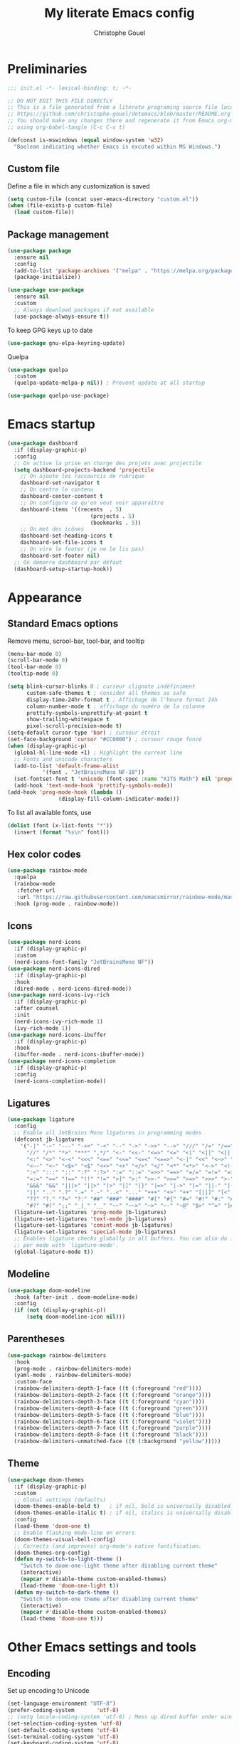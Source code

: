 #+title: My literate Emacs config
#+author: Christophe Gouel
#+email: christophe.gouel@inrae.fr
#+property: header-args:emacs-lisp :results silent :tangle init.el

* Preliminaries

#+begin_src emacs-lisp
;;; init.el -*- lexical-binding: t; -*-

;; DO NOT EDIT THIS FILE DIRECTLY
;; This is a file generated from a literate programing source file located at
;; https://github.com/christophe-gouel/dotemacs/blob/master/README.org
;; You should make any changes there and regenerate it from Emacs org-mode
;; using org-babel-tangle (C-c C-v t)

#+end_src

#+begin_src emacs-lisp
(defconst is-mswindows (equal window-system 'w32)
  "Boolean indicating whether Emacs is excuted within MS Windows.")
#+end_src

** Custom file

Define a file in which any customization is saved
#+begin_src emacs-lisp
(setq custom-file (concat user-emacs-directory "custom.el"))
(when (file-exists-p custom-file)
  (load custom-file))
#+end_src

** Package management

#+begin_src emacs-lisp
(use-package package
  :ensure nil
  :config
  (add-to-list 'package-archives '("melpa" . "https://melpa.org/packages/"))
  (package-initialize))

(use-package use-package
  :ensure nil
  :custom
  ;; Always download packages if not available
  (use-package-always-ensure t))
#+end_src

To keep GPG keys up to date
#+begin_src emacs-lisp
(use-package gnu-elpa-keyring-update)
#+end_src

Quelpa
#+begin_src emacs-lisp
(use-package quelpa
  :custom
  (quelpa-update-melpa-p nil)) ; Prevent update at all startup

(use-package quelpa-use-package)
#+end_src

* Emacs startup

#+begin_src emacs-lisp
(use-package dashboard
  :if (display-graphic-p)
  :config
  ;; On active la prise en charge des projets avec projectile
  (setq dashboard-projects-backend 'projectile
	;; On ajoute les raccourcis de rubrique
	dashboard-set-navigator t
	;; On centre le contenu
	dashboard-center-content t
	;; On configure ce qu'on veut voir apparaître
	dashboard-items '((recents  . 5)
                          (projects . 5)
                          (bookmarks . 5))
	;; On met des icônes
	dashboard-set-heading-icons t
	dashboard-set-file-icons t
	;; On vire le footer (je ne le lis pas)
	dashboard-set-footer nil)
  ;; On démarre dashboard par défaut
  (dashboard-setup-startup-hook))
#+end_src

* Appearance

** Standard Emacs options

Remove menu, scrool-bar, tool-bar, and tooltip
#+begin_src emacs-lisp
(menu-bar-mode 0)
(scroll-bar-mode 0)
(tool-bar-mode 0)
(tooltip-mode 0)
#+end_src

#+begin_src emacs-lisp
(setq blink-cursor-blinks 0 ; curseur clignote indéfiniment
      custom-safe-themes t ; consider all themes as safe
      display-time-24hr-format t ; Affichage de l'heure format 24h
      column-number-mode t ; affichage du numéro de la colonne
      prettify-symbols-unprettify-at-point t
      show-trailing-whitespace t
      pixel-scroll-precision-mode t)
(setq-default cursor-type 'bar) ; curseur étroit
(set-face-background 'cursor "#CC0000") ; curseur rouge foncé
(when (display-graphic-p)
  (global-hl-line-mode +1) ; Highlight the current line
  ;; Fonts and unicode characters
  (add-to-list 'default-frame-alist
	       '(font . "JetBrainsMono NF-10"))
  (set-fontset-font t 'unicode (font-spec :name "XITS Math") nil 'prepend)
  (add-hook 'text-mode-hook 'prettify-symbols-mode))
(add-hook 'prog-mode-hook (lambda ()
			    (display-fill-column-indicator-mode)))
#+end_src

To list all available fonts, use
#+begin_src emacs-lisp :tangle no
(dolist (font (x-list-fonts "*"))
  (insert (format "%s\n" font)))
#+end_src

** Hex color codes

#+begin_src emacs-lisp
(use-package rainbow-mode
  :quelpa
  (rainbow-mode
   :fetcher url
   :url "https://raw.githubusercontent.com/emacsmirror/rainbow-mode/master/rainbow-mode.el")
  :hook (prog-mode . rainbow-mode))
#+end_src

** Icons

#+begin_src emacs-lisp
(use-package nerd-icons
  :if (display-graphic-p)
  :custom
  (nerd-icons-font-family "JetBrainsMono NF"))
(use-package nerd-icons-dired
  :if (display-graphic-p)
  :hook
  (dired-mode . nerd-icons-dired-mode))
(use-package nerd-icons-ivy-rich
  :if (display-graphic-p)
  :after counsel
  :init
  (nerd-icons-ivy-rich-mode 1)
  (ivy-rich-mode 1))
(use-package nerd-icons-ibuffer
  :if (display-graphic-p)
  :hook
  (ibuffer-mode . nerd-icons-ibuffer-mode))
(use-package nerd-icons-completion
  :if (display-graphic-p)
  :config
  (nerd-icons-completion-mode))
#+end_src

** Ligatures

#+begin_src emacs-lisp
(use-package ligature
  :config
  ;; Enable all JetBrains Mono ligatures in programming modes
  (defconst jb-ligatures
    '("-|" "-~" "---" "-<<" "-<" "--" "->" "->>" "-->" "///" "/=" "/==" "/>"
      "//" "/*" "*>" "***" ",*/" "<-" "<<-" "<=>" "<=" "<|" "<||" "<|||" "<|>"
      "<:" "<>" "<-<" "<<<" "<==" "<<=" "<=<" "<==>" "<-|" "<<" "<~>" "<=|"
      "<~~" "<~" "<$>" "<$" "<+>" "<+" "</>" "</" "<*" "<*>" "<->" "<!--" ":>"
      ":<" ":::" "::" ":?" ":?>" ":=" "::=" "=>>" "==>" "=/=" "=!=" "=>" "==="
      "=:=" "==" "!==" "!!" "!=" ">]" ">:" ">>-" ">>=" ">=>" ">>>" ">-" ">="
      "&&&" "&&" "|||>" "||>" "|>" "|]" "|}" "|=>" "|->" "|=" "||-" "|-" "||="
      "||" ".." ".?" ".=" ".-" "..<" "..." "+++" "+>" "++" "[||]" "[<" "[|" "{|"
      "??" "?." "?=" "?:" "##" "###" "####" "#[" "#{" "#=" "#!" "#:" "#_(" "#_"
      "#?" "#(" ";;" "_|_" "__" "~~" "~~>" "~>" "~-" "~@" "$>" "^=" "]#"))
  (ligature-set-ligatures 'prog-mode jb-ligatures)
  (ligature-set-ligatures 'text-mode jb-ligatures)
  (ligature-set-ligatures 'comint-mode jb-ligatures)
  (ligature-set-ligatures 'special-mode jb-ligatures)
  ;; Enables ligature checks globally in all buffers. You can also do it
  ;; per mode with `ligature-mode'.
  (global-ligature-mode t))
#+end_src

** Modeline

#+begin_src emacs-lisp
(use-package doom-modeline
  :hook (after-init . doom-modeline-mode)
  :config
  (if (not (display-graphic-p))
      (setq doom-modeline-icon nil)))
#+end_src

** Parentheses

#+begin_src emacs-lisp
(use-package rainbow-delimiters
  :hook
  (prog-mode . rainbow-delimiters-mode)
  (yaml-mode . rainbow-delimiters-mode)
  :custom-face
  (rainbow-delimiters-depth-1-face ((t (:foreground "red"))))
  (rainbow-delimiters-depth-2-face ((t (:foreground "orange"))))
  (rainbow-delimiters-depth-3-face ((t (:foreground "cyan"))))
  (rainbow-delimiters-depth-4-face ((t (:foreground "green"))))
  (rainbow-delimiters-depth-5-face ((t (:foreground "blue"))))
  (rainbow-delimiters-depth-6-face ((t (:foreground "violet"))))
  (rainbow-delimiters-depth-7-face ((t (:foreground "purple"))))
  (rainbow-delimiters-depth-8-face ((t (:foreground "black"))))
  (rainbow-delimiters-unmatched-face ((t (:background "yellow")))))
#+end_src

** Theme

#+begin_src emacs-lisp
(use-package doom-themes
  :if (display-graphic-p)
  :custom
  ;; Global settings (defaults)
  (doom-themes-enable-bold t)   ; if nil, bold is universally disabled
  (doom-themes-enable-italic t) ; if nil, italics is universally disabled
  :config
  (load-theme 'doom-one t)
  ;; Enable flashing mode-line on errors
  (doom-themes-visual-bell-config)
  ;; Corrects (and improves) org-mode's native fontification.
  (doom-themes-org-config)
  (defun my-switch-to-light-theme ()
    "Switch to doom-one-light theme after disabling current theme"
    (interactive)
    (mapcar #'disable-theme custom-enabled-themes)
    (load-theme 'doom-one-light t))
  (defun my-switch-to-dark-theme ()
    "Switch to doom-one theme after disabling current theme"
    (interactive)
    (mapcar #'disable-theme custom-enabled-themes)
    (load-theme 'doom-one t)))
#+end_src

* Other Emacs settings and tools

** Encoding

Set up encoding to Unicode
#+begin_src emacs-lisp
(set-language-environment "UTF-8")
(prefer-coding-system       'utf-8)
;; (setq locale-coding-system 'utf-8) ; Mess up dired buffer under windows
(set-selection-coding-system 'utf-8)
(set-default-coding-systems 'utf-8)
(set-terminal-coding-system 'utf-8)
(set-keyboard-coding-system 'utf-8)
(setq default-buffer-file-coding-system 'utf-8-unix
      x-select-request-type '(UTF8_STRING COMPOUND_TEXT TEXT STRING))
(if is-mswindows    ;; MS Windows clipboard is UTF-16LE
    (set-clipboard-coding-system 'utf-16le-dos))
#+end_src

** Personal information

#+begin_src emacs-lisp
(setq user-full-name "Christophe Gouel"
      user-mail-address "christophe.gouel@inrae.fr")
#+end_src

** Scratch buffer

Make the scratch buffer a markdown buffet and remove the scratch message.

#+begin_src emacs-lisp
(setq initial-major-mode 'markdown-mode
      initial-scratch-message nil)
#+end_src

** Shell

#+begin_src emacs-lisp
(setq comint-scroll-to-bottom-on-input 'this
      comint-scroll-to-bottom-on-output t
      comint-move-point-for-output t)
#+end_src

** Other Emacs settings

#+begin_src emacs-lisp
(setq show-paren-mode t ; coupler les parenthèses
      auth-sources '("~/.authinfo") ; Define file that stores secrets
      backup-directory-alist '(("." . "~/.emacs.d/backup"))
      default-major-mode 'text-mode ; mode par défaut
      delete-by-moving-to-trash t ; Sent deleted files to trash
      comment-column 0 ; Prevent indentation of lines starting with one comment
      next-line-add-newlines t
      jit-lock-chunk-size 50000
      ;; set large file threshold at 100 megabytes
      large-file-warning-threshold 100000000
      ;; Options to make lsp usable in emacs (from
      ;; https://emacs-lsp.github.io/lsp-mode/page/performance/)
      gc-cons-threshold (* 10 800000)
      read-process-output-max (* 1024 1024))
(setq-default mouse-yank-at-point t     ; coller avec la souris
	      case-fold-search t)        ; recherche sans égard à la casse
(delete-selection-mode t)                ; entrée efface texte sélectionné
(fset 'yes-or-no-p 'y-or-n-p)            ; Replace yes or no with y or n
(auto-compression-mode t)
(when (display-graphic-p)
    (server-start))
(when is-mswindows
    (setq tramp-default-method "plink"))
#+end_src

** Dictionary

#+begin_src emacs-lisp
(use-package dictionary
  :ensure nil
  :custom
  (dictionary-server "dict.org"))
#+end_src

** Auto-revert

#+begin_src emacs-lisp
(use-package autorevert
  :ensure nil
  :custom
  (auto-revert-verbose nil)) ; Prevent autorevert from generating messages
#+end_src

** Dired

#+begin_src emacs-lisp
(use-package dired
  :ensure nil
  :commands (dired dired-jump)
  :custom
  (dired-listing-switches "-agho --group-directories-first")
  :hook
  (dired-mode . (lambda ()
		  (dired-hide-details-mode)))
  (dired-mode . auto-revert-mode))

(use-package diredfl
  :hook
  (dired-mode . diredfl-mode))
#+end_src

For dired operations to work async instead of freezing emacs.

#+begin_src emacs-lisp
;; (use-package async
;;   :custom
;;   (dired-async-mode 1))
#+end_src

** Compilation

#+begin_src emacs-lisp
(use-package compile
  :ensure nil
  :custom
  (compilation-scroll-output 'first-error)) ; compilation buffer automatically scrolls and stops at first error
#+end_src

** Expand region

#+begin_src emacs-lisp
(use-package expand-region
  :bind ("C-!" . er/expand-region))
#+end_src

** imenu

#+begin_src emacs-lisp
(use-package imenu
  :ensure nil
  :custom
  (imenu-auto-rescan t))
#+end_src

#+begin_src emacs-lisp
(use-package imenu-list
  :config
  (defun my-imenu-list-goto-entry ()
    "Goto entry and exit imenu"
    (interactive)
    (imenu-list-goto-entry)
    (imenu-list-smart-toggle))
  :bind
  (("C-c =" . imenu-list-smart-toggle)
   :map imenu-list-major-mode-map
	 ("M-<return>" . my-imenu-list-goto-entry))
  :custom
  (imenu-list-focus-after-activation t)
  (imenu-list-position 'right))
#+end_src

#+begin_src emacs-lisp
(use-package imenu-anywhere
  :bind
  ("M-g M-i" . ivy-imenu-anywhere))
#+end_src

** PDF viewers

#+begin_src emacs-lisp
(use-package doc-view
  :if is-mswindows
  :custom
  (doc-view-ghostscript-program (executable-find "rungs")))
#+end_src

#+begin_src emacs-lisp
(use-package pdf-tools
  :init
  (pdf-tools-install)  ; Standard activation command
  (pdf-loader-install) ; On demand loading, leads to faster startup time
  :config
  (setq TeX-view-program-selection '((output-pdf "PDF Tools"))
	TeX-view-program-list '(("PDF Tools" TeX-pdf-tools-sync-view))
	TeX-source-correlate-start-server t)
  (add-hook 'TeX-after-compilation-finished-functions
	    #'TeX-revert-document-buffer)
  :bind (:map pdf-view-mode-map
	      ("C-s" . isearch-forward)))
#+end_src

** Proced

#+begin_src emacs-lisp
(use-package proced
  :ensure nil
  :custom
  (proced-enable-color-flag t))
#+end_src

** Recent files

#+begin_src emacs-lisp
(use-package recentf
  :custom
  (recentf-max-saved-items 50))
#+end_src

* Keys

Activate lower- and upper-case commands ("C-x C-l" and "C-x C-u")
#+begin_src emacs-lisp
(put 'downcase-region 'disabled nil)
(put 'upcase-region 'disabled nil)
#+end_src

** Custom keybindings

#+begin_src emacs-lisp
(keymap-global-set "C-x C-b" 'ibuffer)
(keymap-global-set "C-<apps>" 'menu-bar-mode)
(keymap-global-set "<f5>" 'revert-buffer)

(use-package compile
  :ensure nil
  :bind (:map compilation-mode-map ("r" . recompile)))
#+end_src

** Keycast

=keycast= displays the Emacs command name corresponding to keybindings.

#+begin_src emacs-lisp
(use-package keycast)
#+end_src

** Insert Greek letters in Unicode

#+begin_src emacs-lisp
(use-package greek-unicode-insert
  :quelpa (greek-unicode-insert
	   :fetcher github
	   :repo "Malabarba/greek-unicode-insert")
  :bind ("²" . greek-unicode-insert-map))
#+end_src

** Parentheses

#+begin_src emacs-lisp
(use-package smartparens-config
  :ensure smartparens
  :init
  (progn
    (add-hook 'prog-mode-hook 'smartparens-mode)
    (add-hook 'markdown-mode-hook 'smartparens-mode)
    (add-hook 'yaml-mode-hook 'smartparens-mode))
  :config (progn (show-smartparens-global-mode t)))
#+end_src

** Which-keys

#+begin_src emacs-lisp
(use-package which-key
  :diminish which-key-mode
  :init
  (setq which-key-sort-uppercase-first nil
		max-mini-window-height 15)
  ;; On va utiliser une fenêtre dédiée plutôt que le minibuffer
  (which-key-setup-side-window-bottom)
  ;; On l'active partout, tout le temps
  (which-key-mode t))
#+end_src

* Auto-completion

** Company

#+begin_src emacs-lisp
(use-package company
  :init
  (add-hook 'after-init-hook 'global-company-mode)
  :config
  (setq
   ;; Number the candidates (use M-1, M-2 etc to select completions).
   company-show-numbers t
   company-idle-delay 0)
  ;; company configuation from
  ;; <https://github.com/radian-software/radian/blob/develop/emacs/radian.el>
  :bind (;; Replace `completion-at-point' and `complete-symbol' with
         ;; `company-manual-begin'. You might think this could be put
         ;; in the `:bind*' declaration below, but it seems that
         ;; `bind-key*' does not work with remappings.
         ([remap completion-at-point] . company-manual-begin)
         ([remap complete-symbol] . company-manual-begin)

         ;; The following are keybindings that take effect whenever
         ;; the completions menu is visible, even if the user has not
         ;; explicitly interacted with Company.

         :map company-active-map

         ;; Make TAB always complete the current selection. Note that
         ;; <tab> is for windowed Emacs and TAB is for terminal Emacs.
         ("<tab>" . company-complete-selection)
         ("TAB" . company-complete-selection)

         ;; Prevent SPC from ever triggering a completion.
         ("SPC" . nil)

         ;; The following are keybindings that only take effect if the
         ;; user has explicitly interacted with Company.

         :map company-active-map
         :filter (company-explicit-action-p)

         ;; Make RET trigger a completion if and only if the user has
         ;; explicitly interacted with Company. Note that <return> is
         ;; for windowed Emacs and RET is for terminal Emacs.
         ("<return>" . company-complete-selection)
         ("RET" . company-complete-selection))

  :bind* (;; The default keybinding for `completion-at-point' and
          ;; `complete-symbol' is M-TAB or equivalently C-M-i. Here we
          ;; make sure that no minor modes override this keybinding.
          ("M-TAB" . company-manual-begin)))

(use-package company-bibtex)
(use-package company-math)
(use-package company-reftex)
(use-package company-jedi)

(setq company-backends
      (append
       '((:separate company-bibtex
		    ;; deactivate company-reftex-labels because it is too slow
		    ;; company-reftex-labels
                    company-reftex-citations
		    company-math-symbols-latex
		    company-math-symbols-unicode
		    company-latex-commands))
       company-backends))
#+end_src

Use =company-box= for a better position of the autocompletion when using copilot.
#+begin_src emacs-lisp
(use-package company-box
  :hook (company-mode . company-box-mode)
  :custom
  (company-box-doc-enable nil))
#+end_src

** Ivy and friends

#+begin_src emacs-lisp
(use-package counsel
  :config
  (counsel-mode))

(use-package ivy
  :demand
  :custom
  (ivy-use-virtual-buffers t)
  (ivy-count-format "%d/%d ")
  :config
  (ivy-mode)
  (ivy-configure 'counsel-imenu
    :update-fn 'auto))

(use-package swiper
  :config
  ;; swiper is slow for large files so it is replaced by isearch for large files
  (defun my-search-method-according-to-numlines ()
    "Determine the number of lines of current buffer and chooses a
 search method accordingly."
    (interactive)
    (if (< (count-lines (point-min) (point-max)) 20000)
	(swiper)
      (isearch-forward)))
  :bind ("C-s" . my-search-method-according-to-numlines))

(use-package ivy-xref
  :init
  (setq xref-show-definitions-function #'ivy-xref-show-defs))

(use-package ivy-prescient
  :after counsel
  :config
  (ivy-prescient-mode))

(use-package ivy-rich
  :after nerd-icons-ivy-rich
  :init (ivy-rich-mode +1))
#+end_src

* Git

#+begin_src emacs-lisp
(use-package magit
  :bind ("C-x g" . magit-status)
  :custom
  (magit-diff-refine-hunk (quote all))
  :config
  ; Do not diff when committing
  (remove-hook 'server-switch-hook 'magit-commit-diff)
  (remove-hook 'with-editor-filter-visit-hook 'magit-commit-diff))
#+end_src

=magit-delta= allows to have syntax highlighting in magit diffs.

#+begin_src emacs-lisp
(use-package magit-delta
  :hook (magit-mode . magit-delta-mode))
#+end_src

=diff-hl= displays indications about git status in the gutters.

#+begin_src emacs-lisp
(use-package diff-hl
  :defer t
  :after magit
  :hook
  (prog-mode . diff-hl-mode)
  (latex-mode . diff-hl-mode)
  (dired-mode . diff-hl-dired-mode)
  (magit-post-refresh . diff-hl-magit-post-refresh))
#+end_src

Add support for a basic syntax highlighting of =.gitignore= files (from [[http://heyrod.com/snippets/gitignore-mode.html]]).

#+begin_src emacs-lisp
(use-package generic-x
  :ensure nil
  :mode ("\\..*ignore$" . hosts-generic-mode))
#+end_src

* Shells

** ChatGPT

#+begin_src emacs-lisp
(use-package chatgpt-shell
  :custom
  (chatgpt-shell-openai-key
      (auth-source-pick-first-password :host "api.openai.com")))

(use-package gptel
  :custom
  (gptel-use-curl nil))
#+end_src

** Other shells

#+begin_src emacs-lisp
(use-package eshell-git-prompt
  :config
  (eshell-git-prompt-use-theme 'powerline))

(add-hook 'shell-mode-hook
      (lambda ()
        (face-remap-set-base 'comint-highlight-prompt :inherit nil)))
#+end_src

* Text

** BibTeX

#+begin_src emacs-lisp
(use-package ivy-bibtex
  :if is-mswindows
  :custom
  (bibtex-completion-bibliography
   (substitute-in-file-name "${BIBINPUTS}/References.bib"))
  ;; Pdf files
  (bibtex-completion-library-path
   (substitute-in-file-name
    "${HOME}/Dropbox (Inrae EcoPub)/Bibliography/Papers"))
  (bibtex-completion-pdf-symbol "⌘")
  ;; Notes
  (bibtex-completion-notes-path
   (substitute-in-file-name
    "${HOME}/Dropbox (Inrae EcoPub)/Bibliography/notes"))
  (bibtex-completion-notes-symbol "✎")
  (bibtex-completion-notes-extension ".md")
  (bibtex-completion-notes-template-multiple-files
   "---\ntitle: Notes on: ${author-or-editor-abbrev} (${year}): ${title}\n---\n\n")
  :config
  ;; Add the option to open in an external viewer
  (defun my-bibtex-completion-open-pdf-external (keys &optional fallback-action)
    "Open pdf associated to a BibTeX entry with an external viewer"
    (let ((bibtex-completion-pdf-open-function
           (lambda (fpath) (start-process "SumatraPDF" "*ivy-bibtex-sumatrapdf*" "SumatraPDF.exe" fpath))))
      (bibtex-completion-open-pdf keys fallback-action)))
  (ivy-bibtex-ivify-action my-bibtex-completion-open-pdf-external ivy-bibtex-open-pdf-external)
  (ivy-add-actions
   'ivy-bibtex
   '(("P" ivy-bibtex-open-pdf-external "Open PDF file in external viewer (if present)"))))
#+end_src

** csv files

#+begin_src emacs-lisp
(use-package csv-mode
  :hook
  (csv-mode . csv-guess-set-separator))
#+end_src

** LaTeX

#+begin_src emacs-lisp
(use-package tex
  :ensure auctex
  :hook
  (TeX-mode . latex-math-mode)
  (TeX-mode . turn-on-reftex)
  (TeX-mode . TeX-fold-buffer)
  ;; (TeX-mode . flymake-mode)
  :hook
  (TeX-mode . TeX-fold-mode)
  :custom
  (TeX-auto-save t)
  (TeX-parse-self t)
  (LaTeX-item-indent 0)
  (LaTeX-default-options "12pt")
  (LaTeX-math-abbrev-prefix "²")
  (TeX-source-specials-mode 1)
  (TeX-source-correlate-mode t)
  (TeX-source-correlate-method (quote synctex))
  (TeX-source-correlate-start-server (quote ask))
  (TeX-PDF-mode t)
  (TeX-electric-sub-and-superscript 1)
  (LaTeX-math-list
   '(
     (?\) "right)")
     (?\( "left(")
     (?/ "frac{}{}")
     ))

  ;; Preview
  (preview-auto-cache-preamble t)
  (preview-default-option-list '("displaymath" "graphics" "textmath"))

  ;; Fold-mode

  ;; Personalize the list of commands to be folded
  (TeX-fold-macro-spec-list
   '(("[f]"
      ("footnote" "marginpar"))
     ("[c]"
      ("citeyear" "citeauthor" "citep" "citet" "cite"))
     ("[l]"
      ("label"))
     ("[r]"
      ("ref" "pageref" "eqref" "footref" "fref" "Fref"))
     ("[i]"
      ("index" "glossary"))
     ("[1]:||*"
      ("item"))
     ("..."
      ("dots"))
     ("(C)"
      ("copyright"))
     ("(R)"
      ("textregistered"))
     ("TM"
      ("texttrademark"))
     (1
      ("part" "chapter" "section" "subsection" "subsubsection" "
paragraph" "subparagraph" "part*" "chapter*" "section*" "
subsection*" "subsubsection*" "paragraph*" "subparagraph*" "emph" "
textit" "textsl" "textmd" "textrm" "textsf" "texttt" "textbf" "
textsc" "textup"))))
  ;; Prevent folding of math to let prettify-symbols do the job
  (TeX-fold-math-spec-list-internal nil)
  (TeX-fold-math-spec-list nil)
  (LaTeX-fold-math-spec-list nil)
  :config
  (setq-default TeX-auto-parse-length 200
		TeX-master nil)

  (defun my-tex-compile ()
    "Save and compile TeX document"
    (interactive)
    (save-buffer)
    (TeX-command-menu "latex"))

  ;; Beamer
  (defun my-tex-frame ()
    "Run pdflatex on current frame.  Frame must be declared as an environment."
    (interactive)
    (let (beg)
      (save-excursion
	(search-backward "\\begin{frame}")
	(setq beg (point))
	(forward-char 1)
	(LaTeX-find-matching-end)
	(TeX-pin-region beg (point))
	(cl-letf (( (symbol-function 'TeX-command-query) (lambda (x) "LaTeX")))
	  (TeX-command-region)))))
  :bind
  (:map TeX-mode-map
	("C-c e" . TeX-next-error)
	("M-RET" . latex-insert-item)
	("S-<return>" . my-tex-frame)
	("<f9>" . my-tex-compile)))
#+end_src

#+begin_src emacs-lisp
(use-package reftex
  :custom
  (reftex-bibpath-environment-variables (quote ("BIBINPUTS")))
  (reftex-default-bibliography '("References.bib"))
  (reftex-cite-format (quote natbib))
  (reftex-sort-bibtex-matches (quote author))
  (reftex-plug-into-AUCTeX t)
  (reftex-label-alist '(AMSTeX)) ; Use \eqref by default instead of \ref
  ;; Increase reftex speed (especially on Windows)
  (reftex-enable-partial-scans t)
  (reftex-save-parse-info t)
  (reftex-use-multiple-selection-buffers t)
  :bind (:map reftex-mode-map
	      ("C-c f" . reftex-fancyref-fref)
	      ("C-c F" . reftex-fancyref-Fref)))
#+end_src


#+begin_src emacs-lisp
(use-package cdlatex
  :hook
  (LaTeX-mode . turn-on-cdlatex)
  ; Slow down company for a better use of cdlatex
  (LaTeX-mode . (lambda ()
		  (make-local-variable 'company-idle-delay)
		  (setq company-idle-delay 0.3)))
  (cdlatex-tab . my-cdlatex-indent-maybe)
  :config
  ;; Prevent cdlatex from defining LaTeX math subscript everywhere
  (define-key cdlatex-mode-map "_" nil)
  ;; Allow tab to be used to indent when the cursor is at the beginning of the
  ;; line
  (defun my-cdlatex-indent-maybe ()
    "Indent in TeX when CDLaTeX is active"
    (when (or (bolp) (looking-back "^[ \t]+"))
      (LaTeX-indent-line)))
  :custom
  ;; (cdlatex-math-symbol-prefix "²")
  (cdlatex-command-alist
	'(("equ*" "Insert equation* env"   "" cdlatex-environment ("equation*") t nil))))
#+end_src

** Markdown

#+begin_src emacs-lisp
(use-package markdown-mode
  :mode ("README\\.md\\'" . gfm-mode)
  :custom
  (markdown-command
   (concat "pandoc"
	   " --from=markdown --to=html"
	   " --standalone --mathjax"
	   ;; " --citeproc --bibliography="
	   ;; (shell-quote-argument (substitute-in-file-name "${BIBINPUTS}\\References.bib"))
	   ))
  (markdown-enable-math t)
  (markdown-enable-prefix-prompts nil)
  (markdown-header-scaling nil)
  (markdown-hide-markup nil)
  (markdown-hide-urls t)
  (markdown-fontify-code-blocks-natively t)
  (markdown-enable-highlighting-syntax t)
  :config
  ;; Code to import screenshots in markdown files
  ;; from <https://www.nistara.net/post/2022-11-14-emacs-markdown-screenshots> and
  ;; <https://stackoverflow.com/questions/17435995/paste-an-image-on-clipboard-to-emacs-org-mode-file-without-saving-it/31868530#31868530>
  (defun my-markdown-screenshot ()
    "Copy a screenshot into a time stamped unique-named file in the
same directory as the working and insert a link to this file."
    (interactive)
    (setq filename
          (concat
           (make-temp-name
            (concat (file-name-nondirectory (buffer-file-name))
                    "_screenshots/"
                    (format-time-string "%Y-%m-%d_%a_%kh%Mm_")) ) ".png"))
    (unless (file-exists-p (file-name-directory filename))
      (make-directory (file-name-directory filename)))
    ;; copy the screenshot to file
    (shell-command
     (concat "powershell -command \"Add-Type -AssemblyName System.Windows.Forms;if ($([System.Windows.Forms.Clipboard]::ContainsImage())) {$image = [System.Windows.Forms.Clipboard]::GetImage();[System.Drawing.Bitmap]$image.Save('" filename "',[System.Drawing.Imaging.ImageFormat]::Png); Write-Output 'clipboard content saved as file'} else {Write-Output 'clipboard does not contain image data'}\""))
    ;; insert into file if correctly taken
    (if (file-exists-p filename)
	(insert (concat "![](" filename ")")))
    (markdown-display-inline-images)
    (newline))
  ;; Code to use RefTeX to input references in markdown
  ;; from https://gist.github.com/kleinschmidt/5ab0d3c423a7ee013a2c01b3919b009a
  (defvar markdown-cite-format
    '(
      (?\C-m . "@%l")
      (?p . "[@%l]")
      (?t . "@%l")
      (?y . "[-@%l]"))
    "Markdown citation formats")
  (defun my-markdown-reftex-citation ()
    "Wrap reftex-citation with local variables for markdown format"
    (interactive)
    (let ((reftex-cite-format markdown-cite-format)
          (reftex-cite-key-separator "; @"))
      (reftex-citation)))
  ;; :hook
  ;; (markdown-mode . (lambda () (math-preview-all)))
  :bind (:map markdown-mode-map
	      ("C-c [" . my-markdown-reftex-citation)))

(use-package pandoc-mode
  :hook
  (markdown-mode . pandoc-mode)
  (pandoc-mode . pandoc-load-default-settings))
#+end_src

** Org

#+begin_src emacs-lisp
(use-package org
  :ensure nil
  :mode ("\\.org\\'" . org-mode)
  :hook
  (org-mode . turn-on-org-cdlatex)
  :custom
  (org-export-with-LaTeX-fragments t)       ; Export LaTeX fragment to HTML
  (org-edit-src-content-indentation 0)
  (org-todo-keywords '((type "TODO(t)" "STARTED(s)" "WAITING(w)" "|" "DONE(d)")))
  (org-tag-alist '(("OFFICE" . ?o) ("COMPUTER" . ?c) ("HOME" . ?h) ("PROJECT" . ?p) ("CALL" . ?a) ("ERRANDS" . ?e) ("TASK" . ?t)))
  (org-confirm-babel-evaluate nil)
  ; Appareance
  (org-hide-leading-stars t)
  (org-pretty-entities 1) ; equivalent of prettify symbols for org
  (org-hide-emphasis-markers t) ; remove markup markers
  (org-startup-indented t) ; Indent text relative to section
  (org-ellipsis " [+]")
  :config
  (org-defkey org-cdlatex-mode-map "²" 'cdlatex-math-symbol)
  (org-babel-do-load-languages
   'org-babel-load-languages
   '((emacs-lisp . t)
     (python . t)
     (R . t)
     (shell . t))))
#+end_src

Use =org-appear= for markup markers to appear automatically.

#+begin_src emacs-lisp
(use-package org-appear
  :hook
  (org-mode . org-appear-mode))
#+end_src

For a modern-looking =org-mode=, use =org-modern=.

#+begin_src emacs-lisp
(use-package org-modern
    :hook
    (org-mode . global-org-modern-mode))
#+end_src

=org-cite= for citations.

#+begin_src emacs-lisp
(use-package oc
  :ensure nil
  :custom
  (org-cite-global-bibliography
   (list (substitute-in-file-name "${BIBINPUTS}/References.bib"))))
#+end_src

** Preview of mathematical formulas

=texfrag= to have preview of LaTeX fragment outside LaTeX buffers
#+begin_src emacs-lisp
(use-package texfrag
  :hook
  (eww-mode . texfrag-mode))
#+end_src

The package =math-preview= has a problem under Windows, and some code should be commented out. See [[https://gitlab.com/matsievskiysv/math-preview/-/issues/29]].
#+begin_src emacs-lisp
(use-package math-preview
  :bind
  ("C-c m d" . math-preview-all)
  ("C-c m p" . math-preview-at-point)
  ("C-c m r" . math-preview-region)
  ("C-c m c d" . math-preview-clear-all)
  ("C-c m c p" . math-preview-clear-at-point)
  ("C-c m c r" . math-preview-clear-region))
#+end_src

** Spell checking

#+begin_src emacs-lisp
(use-package flyspell
  :hook (text-mode . flyspell-mode)
  :config
  (setq ispell-program-name (executable-find "hunspell")
	flyspell-issue-welcome-flag nil
	ispell-really-hunspell t
	ispell-dictionary "en_US"
	ispell-local-dictionary "en_US"
	ispell-local-dictionary-alist
	'(("en_US" "[[:alpha:]]" "[^[:alpha:]]" "[']" nil ("-d" "en_US") nil utf-8)
	  ("fr_FR" "[[:alpha:]]" "[^[:alpha:]]" "[']" nil ("-d" "fr_FR") nil utf-8))
	ispell-hunspell-dictionary-alist ispell-local-dictionary-alist
	ispell-personal-dictionary "~/.emacs.d/.hunspell_en_US"
	ispell-silently-savep t)
  :bind
  ("C-M-$" . ispell-word))

(use-package flyspell-correct
  :after flyspell
  :bind (:map flyspell-mode-map
		  ("M-$" . flyspell-correct-at-point))
  )

(use-package flyspell-correct-ivy
  :demand t
  :after flyspell-correct)
#+end_src

** Word wrapping and paragraph filling

#+begin_src emacs-lisp
(defun my-unfill-paragraph ()
  "Unfill paragraph."
  (interactive)
  (let ((fill-column (point-max)))
  (fill-paragraph nil)))

(defun my-unfill-region (start end)
  "Unfill region."
  (interactive "r")
  (let ((fill-column (point-max)))
    (fill-region start end nil)))

(setq-default fill-column 80)
#+end_src

Package to visually (not really) indent the filled lines following the first lines.
#+begin_src emacs-lisp
(use-package adaptive-wrap)
#+end_src

Use =visual-fill-column= for text mode
#+begin_src emacs-lisp
(use-package visual-fill-column
  :init
  (setq visual-fill-column-width 100)
  :config
  (defun my-visual-fill ()
    "Toggle visual fill column and visual line mode."
    (interactive)
    (visual-line-mode 'toggle)
    (visual-fill-column-mode 'toggle)
    (adaptive-wrap-prefix-mode 'toggle))

  (defun my-center-text ()
    "Center text in visual fill column."
    (interactive)
    (setq-local visual-fill-column-center-text t))

  (defun my-uncenter-text ()
    "Uncenter text in visual fill column."
    (interactive)
    (setq-local visual-fill-column-center-text nil))
  :bind ("C-c v" . my-visual-fill)
  :hook
  (TeX-mode      . my-visual-fill)
  (markdown-mode . my-visual-fill)
  (bibtex-mode   . my-visual-fill)
  (org-mode      . my-visual-fill))
#+end_src

** YAML

#+begin_src emacs-lisp
(use-package yaml-mode
  :mode ("\\.yml$" "\\.dvc" "dvc.lock")
  :bind (:map yaml-mode-map
	      ("C-m" . newline-and-indent)))
#+end_src

* Programming

** Programming tools

*** Code linting

Use built-in =flymake= for linting but need to install =flycheck= to access a checker for TeX files.

#+begin_src emacs-lisp
(use-package flymake
  :ensure nil
  :custom
  (flymake-no-changes-timeout nil)
  :config
  ;; Deactivate linter in ess because it does not seem to work well
  (setq ess-use-flymake nil)
  (remove-hook 'flymake-diagnostic-functions 'flymake-proc-legacy-flymake)
  :bind
  ("M-n" . flymake-goto-next-error)
  ("M-p" . flymake-goto-prev-error))

(use-package flycheck
  :config
  (flycheck-define-checker tex-textidote
    "A LaTeX grammar/spelling checker using textidote.
  See https://github.com/sylvainhalle/textidote"
    :modes (latex-mode plain-tex-mode markdown-mode)
    :command
    ("java" "-Dfile.encoding=UTF-" "-jar" (eval (expand-file-name "~/.local/jar/textidote.jar"))
     "--read-all"
     "--output" "singleline"
     "--no-color"
     "--check"   (eval (if ispell-current-dictionary (substring ispell-current-dictionary 0 2) "en"))
     "--firstlang" "fr"
     "--dict"    (eval (expand-file-name "~/.emacs.d/.hunspell_en_US"))
     source)
    :error-patterns
    ((warning line-start (file-name)
              "(L" line "C" column "-" (or (seq "L" end-line "C" end-column) "?") "): "
              (message (one-or-more (not "\""))) (one-or-more not-newline) line-end)))
  (add-to-list 'flycheck-checkers 'tex-textidote))

(use-package flymake-flycheck
  :hook
  (flymake-mode . flymake-flycheck-auto))
#+end_src

*** Code styling

#+begin_src emacs-lisp
(use-package format-all
  :config
  (setq-default
   format-all-formatters
   '(("LaTeX"
      (latexindent "-m" "--yaml=modifyLineBreaks:textWrapOptions:columns:-1,defaultIndent:'  ',indentAfterItems:itemize:0;enumerate:0;description:0")))))
#+end_src

*** Docker

#+begin_src emacs-lisp
(use-package dockerfile-mode)
#+end_src

#+begin_src emacs-lisp
(use-package docker
  :bind ("C-c d" . docker))
#+end_src

*** Eldoc

Prevent =eldoc= from showing the function doc in the minibuffer when the cursor is on the function
#+begin_src emacs-lisp
(setq eldoc-echo-area-use-multiline-p nil)
#+end_src

*** GitHub copilot

Configuration from [[https://robert.kra.hn/posts/2023-02-22-copilot-emacs-setup/]].
#+begin_src emacs-lisp
(use-package copilot
  :quelpa (copilot :fetcher github
                   :repo "zerolfx/copilot.el"
                   :branch "main"
                   :files ("dist" "*.el"))
  :custom
  (copilot-indent-warning-suppress t)
  :config
  (defun my-copilot-complete-or-accept ()
    "Command that either triggers a completion or accepts one if
 one is available."
    (interactive)
    ;; Check if the Copilot overlay is visible
    (if (copilot--overlay-visible)
	(progn
	  ;; Accept the completion
          (copilot-accept-completion)
          ;; ;; Open a new line
          ;; (open-line 1)
          ;; ;; Move to the next line
          ;; (next-line)
	  )
      ;; If the Copilot overlay is not visible, trigger completion
      (copilot-complete)))

  (defvar my-copilot-manual-mode nil
    "When `t' will only show completions when manually triggered,
 e.g. via M-C-<return>.")

  (defun my-copilot-disable-predicate ()
    "When copilot should not automatically show completions."
    my-copilot-manual-mode)

  (defun my-copilot-change-activation ()
    "Switch between three activation modes:
       - automatic: copilot will automatically overlay completions
       - manual: you need to press a key (M-C-<return>) to trigger completions
       - off: copilot is completely disabled."
    (interactive)
    (if (and copilot-mode my-copilot-manual-mode)
	(progn
          (message "deactivating copilot")
          (copilot-mode -1)
          (setq my-copilot-manual-mode nil))
      (if copilot-mode
          (progn
            (message "activating copilot manual mode")
            (setq my-copilot-manual-mode t))
	(message "activating copilot mode")
	(copilot-mode))))

  (add-to-list 'copilot-disable-predicates #'my-copilot-disable-predicate)
  :hook (prog-mode . (lambda() (setq my-copilot-manual-mode t)))
  :bind
  (("C-M-c"         . my-copilot-change-activation)
   :map copilot-mode-map
   (("M-C-<next>"   . copilot-next-completion)
    ("M-C-<prior>"  . copilot-previous-completion)
    ("M-C-<right>"  . copilot-accept-completion-by-word)
    ("M-C-<down>"   . copilot-accept-completion-by-line)
    ("M-C-<return>" . my-copilot-complete-or-accept)
    ("M-C-g"        . copilot-clear-overlay))))
#+end_src

*** Language Server Protocol

#+begin_src emacs-lisp
(use-package eglot
  :ensure nil
  :custom
  ;; Prevent eglot from reformatting code automatically
  (eglot-ignored-server-capabilities '(:documentOnTypeFormattingProvider))
  ;; Set the buffer size to 0 to improve performances (https://www.gnu.org/software/emacs/manual/html_mono/eglot.html#Performance)
  (eglot-events-buffer-config (:size 0 :format full))
  :bind
  ("C-c l" . eglot))
#+end_src

*** Literate programming

#+begin_src emacs-lisp
(use-package poly-markdown
  :bind (:map polymode-eval-map ("p" . quarto-preview)))

(use-package poly-R
  :mode ("\\.Rmd" . poly-markdown+r-mode))

(quelpa '(quarto-mode
	  :fetcher github
	  :repo "christophe-gouel/quarto-emacs"
          :branch "transient"))
;; (use-package quarto-mode)
#+end_src

Package =edit-indirect= required to edit code blocks in indirect buffers in =markdown-mode=
#+begin_src emacs-lisp
(use-package edit-indirect)
#+end_src

*** Projects

#+begin_src emacs-lisp
(use-package projectile
  :diminish projectile-mode
  :config
  (projectile-mode)
  (defun my-ripgrep-in-same-extension (expression)
    "Search for EXPRESSION in files with the same extension as the
current buffer within the project."
    (interactive
     (list
      (read-from-minibuffer "Ripgrep search for: " (thing-at-point 'symbol))))
    (let* ((extension (file-name-extension (buffer-file-name)))
           (glob (if extension (concat "*." extension) "*")))
      (ripgrep-regexp expression
                      (projectile-acquire-root)
                      (list (format "-g %s" glob)))))
  :custom
  (projectile-completion-system 'ivy)
  (projectile-use-git-grep t)
  (projectile-switch-project-action #'projectile-dired)
  (projectile-enable-caching nil)
  (projectile-indexing-method 'alien)
  :bind
  ("C-c f" . my-ripgrep-in-same-extension)
  :bind-keymap
  ("C-c p" . projectile-command-map)
  :init
  (when (file-directory-p "~/Documents/git_projects")
    (setq projectile-project-search-path '("~/Documents/git_projects"))))
#+end_src

=ripgrep= package needed to have a proper interface for =ripgrep=. Also called by
=projectile=.

#+begin_src emacs-lisp
(use-package ripgrep)
#+end_src

*** Snippets

Use "C-TAB" for moving to next field to avoid conflict with autocompletion.

#+begin_src emacs-lisp
(use-package yasnippet
  :custom
  (yas-use-menu nil)
  (unbind-key "<tab>" yas-minor-mode-map)
  (unbind-key "TAB" yas-minor-mode-map)
  :config
  (yas-global-mode 1)
  :bind (:map yas-minor-mode-map
	      ("C-TAB"   . yas-next-field-or-maybe-expand)
	      ("C-<tab>" . yas-next-field-or-maybe-expand)))
#+end_src

** Programming languages

*** Emacs Speaks Statistics (ESS)

#+begin_src emacs-lisp
(use-package ess
  :init
  (require 'ess-site)
  :bind (:map ess-r-mode-map
	 ;; Shortcut for pipe |>
         ("C-S-m" . " |>")
	 ;; Shortcut for pipe %>%
	 ("C-%"   . " %>%")
	 ;; Shortcut for assign <-
	 ("M--"   . ess-insert-assign)
	 ("<f9>"  . my-run-rscript-on-current-buffer-file)
         :map inferior-ess-r-mode-map
         ("C-S-m" . " |>")
         ("C-%"   . " %>%")
	 ("M--"   . ess-insert-assign)
	 :map inferior-ess-mode-map
	 ("<home>" . comint-bol))
  :custom
  (ess-roxy-str "#'")
  (ess-roxy-template-alist
   '(("description" . ".. content for \\description{} (no empty lines) ..")
     ("details" . ".. content for \\details{} ..")
     ("param" . "")
     ("return" . "")))
  (ess-nuke-trailing-whitespace-p t)
  (ess-assign-list '(" <-" " <<- " " = " " -> " " ->> "))
  (ess-style 'RStudio)  ; Set code indentation
  (ess-ask-for-ess-directory nil) ; Do not ask what is the project directory
  ;; Following the "source is real" philosophy put forward by ESS, one should
  ;; not need the command history and should not save the workspace at the end
  ;; of an R session. Hence, both options are disabled here.
  (inferior-R-args "--no-restore-history --no-save ")
  :config
  ;; Background jobs for R as in RStudio
  (defun my-run-rscript (arg title)
    "Run Rscript in a compile buffer"
    (let*
	((is-file (file-exists-p arg))
	 (working-directory
	  (if is-file default-directory (file-name-directory arg)))
	 ;; Generate a unique compilation buffer name
	 (combuf-name (format "*Rscript-%s*" title))
	 ;; Get the existing compilation buffer, if any
         (combuf (get-buffer combuf-name))
         (compilation-buffer-name-function
	  (lambda (_) combuf-name)) ; Set the compilation buffer name function
	 ;; Automatically save modified buffers without asking
         (compilation-ask-about-save nil))
      (when combuf
	(kill-buffer combuf)) ; Kill the existing compilation buffer
      ;; Create a new compilation buffer
      (setq combuf (get-buffer-create combuf-name))
      (with-current-buffer combuf
	;; Set the default directory of the compilation buffer
	(setq default-directory working-directory)
	;; Delete any existing content in the compilation buffer
	(delete-region (point-min) (point-max))
	(compilation-mode)) ; Enable compilation mode in the buffer
      (compile (format "Rscript %s" arg)) ; Execute the R script using Rscript
      (with-current-buffer combuf
	;; Rename the compilation buffer to its final name
	(rename-buffer combuf-name))))

  (defun my-run-rscript-on-current-buffer-file ()
    "Run Rscript on the file associated to the current buffer"
    (interactive)
    (let ((filename (buffer-file-name)))
      (when filename
	(my-run-rscript filename (file-name-base filename)))))

  (defun my-run-rscript-on-file ()
    "Run Rscript on the file associated to a file"
    (interactive)
    (let ((filename (read-file-name "R script: ")))
      (my-run-rscript filename (file-name-base filename))))

  (defun my-inferior-ess-init ()
    "Workaround for https://github.com/emacs-ess/ESS/issues/1193"
    (add-hook 'comint-preoutput-filter-functions #'xterm-color-filter -90 t)
    (setq-local ansi-color-for-comint-mode nil)
    (smartparens-mode 1))
  :hook
  (inferior-ess-mode . my-inferior-ess-init))
#+end_src

To interact easily with renv
#+begin_src emacs-lisp
(use-package rutils
  :defer t
  :after ess)
#+end_src

*** GAMS

#+begin_src emacs-lisp
(use-package gams-mode
  :load-path "c:/Users/Gouel/Documents/git_projects/code/gams-mode"
  :mode ("\\.gms\\'" "\\.inc\\'")
  ;; I don't know why but despite gams-mode being a prog-mode, it does not load
  ;; automatically some default minor modes for prog-mode.
  :hook ((gams-mode . rainbow-delimiters-mode)
	 (gams-mode . smartparens-mode)
	 (gams-mode . display-fill-column-indicator-mode)
	 (gams-mode . (lambda ()
			(make-local-variable 'company-minimum-prefix-length)
			(setq company-minimum-prefix-length 1))))
  :custom
  (gams-process-command-option "ll=0 lo=3 pw=153 ps=9999")
  (gams-statement-upcase t)
  (gams-fill-column 90)
  (gams-recenter-font-lock t)
  (gams-statement-name "Parameter")
  (gams-dollar-control-name "exit")
  (gams-default-pop-window-height 20)
  ;; Remove the handling of parentheses by gams-mode to use smartparens instead
  (gams-close-paren-always nil)
  (gams-close-double-quotation-always nil)
  (gams-close-single-quotation-always nil)
  ;; Indent
  (gams-indent-on t)
  (gams-indent-number 2)
  (gams-indent-number-loop 2)
  (gams-indent-number-mpsge 2)
  (gams-indent-number-equation 2)
  :config
  (if is-mswindows
      (setq gams-system-directory "C:/GAMS/Last/"
	    gams-docs-directory "C:/GAMS/Last/docs")
    (setq gams-system-directory "/opt/gams/gamsLast_linux_x64_64_sfx"
	  gams-docs-directory "/opt/gams/gamsLast_linux_x64_64_sfx/docs"))
  :bind (:map gams-mode-map
	      ("C-c =" . gams-show-identifier-list)))

; Polymode for gams
(define-hostmode poly-gams-hostmode
  :mode 'gams-mode)

(define-innermode poly-gams-yaml-innermode
  :mode 'yaml-mode
  :head-matcher ".?o?n?embeddedcode.* connect:$"
  :tail-matcher ".*embeddedcode.*$"
  :head-mode 'host
  :tail-mode 'host)

(define-innermode poly-gams-python-innermode
  :mode 'python-mode
  :head-matcher ".?o?n?embeddedcode.* python:$"
  :tail-matcher ".*embeddedcode.*$"
  :head-mode 'host
  :tail-mode 'host)

(define-polymode poly-gams-mode
  :hostmode 'poly-gams-hostmode
  :innermodes '(poly-gams-yaml-innermode
		poly-gams-python-innermode))
#+end_src

*** Julia

#+begin_src emacs-lisp
(use-package julia-mode)
#+end_src

*** MATLAB

=matlab-mode= is a based on outdated major-mode programming, so it does not work that well, but this configuration seems to work.

#+begin_src emacs-lisp
(use-package matlab
  :ensure matlab-mode
  :commands (matlab-mode matlab-shell)
  :mode ("\\.m\\'" . matlab-mode)
  :custom
  (matlab-indent-function t)	; if you want function bodies indented
  (matlab-verify-on-save-flag nil) ; turn off auto-verify on save
  (matlab-indent-level 2)
  (matlab-comment-region-s "% ")
  (matlab-shell-command-switches '("-nodesktop -nosplash"))
  :config
  (matlab-cedet-setup)
  ;; mlint
  (if is-mswindows
      (setq mlint-programs
	    (quote ("C:/Program Files/MATLAB/RLast/bin/win64/mlint.exe")))
    (setq mlint-programs (quote ("/usr/local/MATLAB/RLast/bin/glnxa64/mlint"))))
  (defun my-matlab-mode-hook ()
    "My matlab-mode hook"
    (setq matlab-show-mlint-warnings t)   ; Activate mlint
    (mlint-minor-mode))                   ; Activate mlint minor mode
  (defun my-matlab-shell-mode-hook ()
    '())
  :hook
  (matlab-mode . my-matlab-mode-hook)
  (matlab-shell-mode . my-matlab-shell-mode-hook))
#+end_src

*** Python

#+begin_src emacs-lisp
(use-package python
  :ensure nil
  :custom
  (python-shell-interpreter "ipython3")
  (python-shell-interpreter-args
   "-i --simple-prompt --InteractiveShell.display_page=True")
  (python-shell-prompt-detect-failure-warning nil)
  :config
;; Set encoding to utf-8 to allows utf-8 characters in Python REPL (from
;; https://stackoverflow.com/questions/14172576/why-unicodeencodeerror-raised-only-in-emacss-python-shell)
  (setenv "PYTHONIOENCODING" "utf-8")
  (defun my-python-mode-hook ()
    (add-to-list 'company-backends 'company-jedi))
  :hook
  (python-mode . my-python-mode-hook)
  (python-mode . flymake-mode))

(use-package conda
  :if is-mswindows
  :config
  (setq-default mode-line-format
		(cons '(:exec conda-env-current-name) mode-line-format)))

(use-package poetry)

(use-package pyvenv
  :custom
  (pyvenv-virtualenvwrapper-supported "ipython3")
  :config
  (if is-mswindows
      ;; Default virtualenv cache directory for poetry on Microsoft Windows
      (setenv "WORKON_HOME"
	      (substitute-in-file-name
	       "${LOCALAPPDATA}/pypoetry/Cache/virtualenvs"))
    ;; Default virtualenv cache directory for poetry on *nix
    (setenv "WORKON_HOME" "~/.cache/pypoetry/virtualenvs")))

(use-package pydoc)

(use-package numpydoc
  :bind (:map python-mode-map
              ("C-c C-n" . numpydoc-generate)))
#+end_src

*** Stata

#+begin_src emacs-lisp
(use-package ado-mode)
#+end_src

* Epilogue

#+begin_src emacs-lisp
;;; init.el ends here
#+end_src

* To install manually

** Fonts

Download and install fonts
- JetBrains from
  - Nerf-fonts version for the icons: [[https://www.nerdfonts.com/font-downloads]]
  - Standard version for other uses: [[https://www.jetbrains.com/fr-fr/lp/mono/]]
- [[https://github.com/aliftype/xits]]

** Linters

- LaTeX: to install =textidote=, download =textidote.jar= from [[https://github.com/sylvainhalle/textidote/releases]] and copy to =~/.local/jar/textidote.jar=.
- R: =lintr= will be installed with =languageserver=.

** LSP servers

#+begin_src sh
pip3 install --user python-lsp-server[all]
Rscript -e "install.packages('languageserver')"
Curl --output %HOME%/.local/bin/digestif.cmd \
  https://raw.githubusercontent.com/astoff/digestif/master/scripts/digestif.cmd
#+end_src

** Python

Install IPython to be able to launch it from Emacs

#+begin_src sh
pip3 install --user ipython
#+end_src

Python requires the package =pyreadline3= on Windows to enable auto-completion.

#+begin_src sh
pip3 install --user pyreadline3
#+end_src

Install =Jedi= server for =company-jedi=:

#+begin_src emacs-lisp :tangle no
(jedi:install-server)
#+end_src

** Stylers

#+begin_src sh
Rscript -e "install.packages('styler')"
#+end_src

** Other installations

=math-preview= for LaTeX blocks in text buffers.

#+begin_src sh
  npm install -g git+https://gitlab.com/matsievskiysv/math-preview
#+end_src

Install
- =delta= to have syntax highlighting in git diffs.
- [[https://github.com/sharkdp/fd][fd]] to have a fast alternative to =find=.
- =hunspell= for spell checking.
- =ripgrep= to have a fast alternative to =grep=.

On Windows, they can be installed with Chocolatey (requires admin rights):

#+begin_src sh
choco install -y delta fd hunspell ripgrep
#+end_src

On Linux/Ubuntu

#+begin_src sh
sudo snap install git-delta-snap
sudo snap alias git-delta-snap.delta delta
#+end_src

# Local Variables:
# eval: (add-hook 'after-save-hook (lambda ()(if (y-or-n-p "Reload?")(load-file user-init-file))) nil t)
# eval: (add-hook 'after-save-hook (lambda ()(if (y-or-n-p "Tangle?")(org-babel-tangle))) nil t)
# End:
